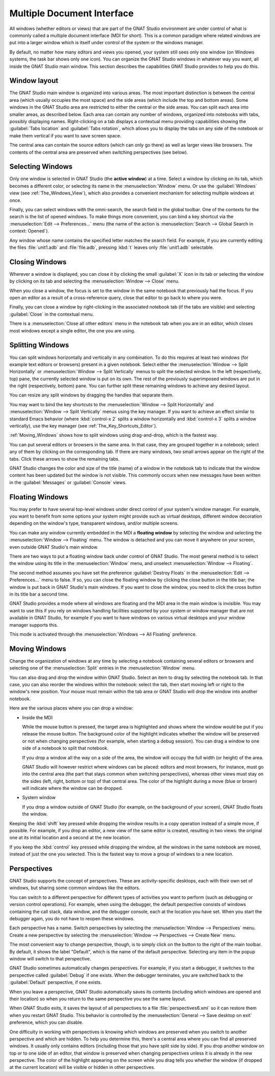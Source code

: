 .. index:: MDI
.. index:: seealso: Multiple Document Interface; MDI
.. _Multiple_Document_Interface:

***************************
Multiple Document Interface
***************************

All windows (whether editors or views) that are part of the GNAT Studio
environment are under control of what is commonly called a multiple document
interface (MDI for short). This is a common paradigm where related windows are
put into a larger window which is itself under control of the system or the
windows manager.

By default, no matter how many editors and views you opened, your system
still sees only one window (on Windows systems, the task bar shows only one
icon). You can organize the GNAT Studio windows in whatever way you want, all
inside the GNAT Studio main window.  This section describes the capabilities
GNAT Studio provides to help you do this.


Window layout
=============

The GNAT Studio main window is organized into various areas.  The most important
distinction is between the central area (which usually occupies the most
space) and the side areas (which include the top and bottom areas).  Some
windows in the GNAT Studio area are restricted to either the central or the side
areas.  You can split each area into smaller areas, as described below.
Each area can contain any number of windows, organized into notebooks with
tabs, possibly displaying names.  Right-clicking on a tab displays a
contextual menu providing capabilities showing the :guilabel:`Tabs
location` and :guilabel:`Tabs rotation`, which allows you to display the
tabs on any side of the notebook or make them vertical if you want to save
screen space.

The central area can contain the source editors (which can only go there)
as well as larger views like browsers.  The contents of the central area are
preserved when switching perspectives (see below).

.. index:: MDI; selecting windows
.. _Selecting_Windows:

Selecting Windows
=================

Only one window is selected in GNAT Studio (the **active window**) at a time.
Select a window by clicking on its tab, which becomes a different
color, or selecting its name in the :menuselection:`Window` menu.  Or use
the :guilabel:`Windows` view (see :ref:`The_Windows_View`), which also provides
a convenient mechanism for selecting multiple windows at once.

Finally, you can select windows with the omni-search, the search field in
the global toolbar. One of the contexts for the search is the list of
opened windows. To make things more convenient, you can bind a key shortcut
via the :menuselection:`Edit --> Preferences...` menu (the name of the
action is :menuselection:`Search --> Global Search in context: Opened`).

Any window whose name contains the specified letter matches the search field.
For example, if you are currently editing the files :file:`unit1.adb` and
:file:`file.adb`, pressing :kbd:`t` leaves only :file:`unit1.adb` selectable.

.. index:: MDI; closing windows
.. _Closing_Windows:

Closing Windows
===============

Wherever a window is displayed, you can close it by clicking the small
:guilabel:`X` icon in its tab or selecting the window by clicking
on its tab and selecting the :menuselection:`Window --> Close` menu.

When you close a window, the focus is set to the window in the same
notebook that previously had the focus. If you open an editor as a result
of a cross-reference query, close that editor to go back to where you were.

.. index:: menu; window --> close

Finally, you can close a window by right-clicking in the associated
notebook tab (if the tabs are visible) and selecting :guilabel:`Close` in
the contextual menu.

There is a :menuselection:`Close all other editors` menu in the notebook tab
when you are in an editor, which closes most windows except a single editor,
the one you are using.


.. index:: menu; windows --> split horizontally
.. index:: menu; windows --> split vertically
.. _Splitting_Windows:

Splitting Windows
=================

You can split windows horizontally and vertically in any combination.  To
do this requires at least two windows (for example text editors or
browsers) present in a given notebook.  Select either the
:menuselection:`Window --> Split Horizontally` or :menuselection:`Window
--> Split Vertically` menus to split the selected window. In the left
(respectively, top) pane, the currently selected window is put on its
own. The rest of the previously superimposed windows are put in the right
(respectively, bottom) pane. You can further split these remaining windows
to achieve any desired layout.

You can resize any split windows by dragging the handles that separate
them.

You may want to bind the key shortcuts to the :menuselection:`Window -->
Split Horizontally` and :menuselection:`Window --> Split Vertically` menus
using the key manager. If you want to achieve an effect similar to standard
Emacs behavior (where :kbd:`control-x 2` splits a window horizontally and
:kbd:`control-x 3` splits a window vertically), use the key manager
(see :ref:`The_Key_Shortcuts_Editor`).

:ref:`Moving_Windows` shows how to split windows using drag-and-drop, which
is the fastest way.

You can put several editors or browsers in the same area. In that case,
they are grouped together in a notebook; select any of them by clicking on
the corresponding tab.  If there are many windows, two small arrows appear
on the right of the tabs.  Click these arrows to show the remaining tabs.

GNAT Studio changes the color and size of the title (name) of a window in the
notebook tab to indicate that the window content has been updated but the
window is not visible.  This commonly occurs when new messages have been
written in the :guilabel:`Messages` or :guilabel:`Console` views.


.. index:: MDI; floating windows
.. _Floating_Windows:

Floating Windows
================

You may prefer to have several top-level windows under direct control of
your system's window manager.  For example, you want to benefit from some
options your system might provide such as virtual desktops, different
window decoration depending on the window's type, transparent windows,
and/or multiple screens.

.. index:: menu; window --> floating

You can make any window currently embedded in the MDI a **floating window**
by selecting the window and selecting the :menuselection:`Window -->
Floating` menu. The window is detached and you can move it anywhere on your
screen, even outside GNAT Studio's main window.

There are two ways to put a floating window back under control of GNAT Studio.
The most general method is to select the window using its title in the
:menuselection:`Window` menu, and unselect :menuselection:`Window -->
Floating`.

.. index:: preferences; windows --> destroy floats

The second method assumes you have set the preference
:guilabel:`Destroy Floats` in the :menuselection:`Edit -->
Preferences...` menu to false.  If so, you can close the floating window
by clicking the close button in the title bar; the window is put back
in GNAT Studio's main windows. If you want to close the window, you need to
click the cross button in its title bar a second time.

.. index:: preferences; windows --> all floating

GNAT Studio provides a mode where all windows are floating and the MDI area in
the main window is invisible.  You may want to use this if you rely on windows
handling facilities supported by your system or window manager that are not
available in GNAT Studio, for example if you want to have windows on various
virtual desktops and your window manager supports this.

This mode is activated through the :menuselection:`Windows --> All
Floating` preference.


.. index:: drag-and-drop
.. _Moving_Windows:

Moving Windows
==============

Change the organization of windows at any time by selecting a notebook
containing several editors or browsers and selecting one of the
:menuselection:`Split` entries in the :menuselection:`Window` menu.

You can also drag and drop the window within GNAT Studio.  Select an item
to drag by selecting the notebook tab.  In that case, you can also
reorder the windows within the notebook: select the tab, then start moving
left or right to the window's new position.  Your mouse must remain within
the tab area or GNAT Studio will drop the window into another notebook.

Here are the various places where you can drop a window:

* Inside the MDI

  While the mouse button is pressed, the target area is highlighted and
  shows where the window would be put if you release the mouse button. The
  background color of the highlight indicates whether the window will be
  preserved or not when
  changing perspectives (for example, when starting a debug session). You
  can drag a window to one side of a notebook to split that notebook.

  If you drop a window all the way on a side of the area, the window will
  occupy the full width (or height) of the area.

  GNAT Studio will however restrict where windows can be placed: editors and
  most browsers, for instance, must go into the central area (the part that
  stays common when switching perspectives), whereas other views must stay on
  the sides (left, right, bottom or top) of that central area. 
  The color of the highlight during a move (blue or brown) will indicate where
  the window can be dropped.

* System window

  If you drop a window outside of GNAT Studio (for example, on the background of
  your screen), GNAT Studio floats the window.

.. index:: cloning editors

Keeping the :kbd:`shift` key pressed while dropping the window results in a
copy operation instead of a simple move, if possible. For example, if you
drop an editor, a new view of the same editor is created, resulting in two
views: the original one at its initial location and a second at the new
location.

If you keep the :kbd:`control` key pressed while dropping the window, all
the windows in the same notebook are moved, instead of just the one you
selected.  This is the fastest way to move a group of windows to a new
location.


.. index:: perspectives
.. index:: MDI; perspectives
.. _Perspectives:

Perspectives
============

GNAT Studio supports the concept of perspectives. These are activity-specific
desktops, each with their own set of windows, but sharing some common
windows like the editors.

You can switch to a different perspective for different types of activities
you want to perform (such as debugging or version control operations).  For
example, when using the debugger, the default perspective consists of
windows containing the call stack, data window, and the debugger console,
each at the location you have set.  When you start the debugger again, you
do not have to reopen these windows.

.. index:: menu; window --> perspectives
.. index:: menu; window --> perspectives --> create new

Each perspective has a name.  Switch perspectives by selecting the
:menuselection:`Window --> Perspectives` menu.  Create a new perspective by
selecting the :menuselection:`Window --> Perspectives --> Create New` menu.

The most convenient way to change perspective, though, is to simply click
on the button to the right of the main toolbar. By default, it shows the
label "Default", which is the name of the default perspective. Selecting
any item in the popup window will switch to that perspective.

GNAT Studio sometimes automatically changes perspectives. For example, if you
start a debugger, it switches to the perspective called :guilabel:`Debug` if one
exists. When the debugger terminates, you are switched back to the
:guilabel:`Default` perspective, if one exists.

When you leave a perspective, GNAT Studio automatically saves its contents
(including which windows are opened and their location) so when you return
to the same perspective you see the same layout.

.. index:: preferences; general --> save desktop on exit

When GNAT Studio exits, it saves the layout of all perspectives to a file
:file:`perspectives6.xml` so it can restore them when you restart GNAT Studio.
This behavior is controlled by the :menuselection:`General --> Save desktop on
exit` preference, which you can disable.

One difficulty in working with perspectives is knowing which windows are
preserved when you switch to another perspective and which are hidden.  To
help you determine this, there's a central area where you can find all
preserved windows.  It usually only contains editors (including those that
you have split side by side). If you drop another window on top or to one
side of an editor, that window is preserved when changing perspectives
unless it is already in the new perspective.  The color of the highlight
appearing on the screen while you drag tells you whether the window (if
dropped at the current location) will be visible or hidden in other
perspectives.

